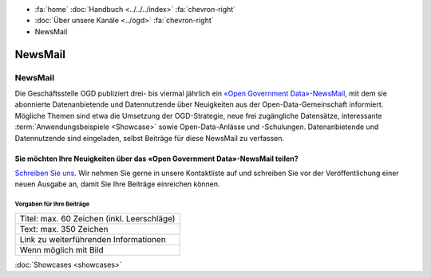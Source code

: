 .. container:: custom-breadcrumbs

   - :fa:`home` :doc:`Handbuch <../../../index>` :fa:`chevron-right`
   - :doc:`Über unsere Kanäle <../ogd>` :fa:`chevron-right`
   - NewsMail

*************************************
NewsMail
*************************************

NewsMail
==============

Die Geschäftsstelle OGD publiziert drei- bis viermal jährlich ein
`«Open Government Data»-NewsMail <https://www.bfs.admin.ch/bfs/de/home/dienstleistungen/ogd/newsmail.html>`__,
mit dem sie abonnierte Datenanbietende und Datennutzende über Neuigkeiten
aus der Open-Data-Gemeinschaft informiert. Mögliche Themen sind etwa die
Umsetzung der OGD-Strategie, neue frei zugängliche Datensätze,
interessante :term:`Anwendungsbeispiele <Showcase>`
sowie Open-Data-Anlässe und -Schulungen. Datenanbietende und
Datennutzende sind eingeladen, selbst Beiträge für diese NewsMail zu verfassen.

Sie möchten Ihre Neuigkeiten über das «Open Government Data»-NewsMail teilen?
--------------------------------------------------------------------------------

`Schreiben Sie uns <mailto:opendata@bfs.admin.ch>`__.
Wir nehmen Sie gerne in unsere Kontaktliste auf und schreiben Sie vor der
Veröffentlichung einer neuen Ausgabe an, damit Sie Ihre Beiträge einreichen können.

Vorgaben für Ihre Beiträge
^^^^^^^^^^^^^^^^^^^^^^^^^^^^^

+----------------------------------------------------+
| Titel: max. 60 Zeichen (inkl. Leerschläge)         |
+----------------------------------------------------+
| Text: max. 350 Zeichen                             |
+----------------------------------------------------+
| Link zu weiterführenden Informationen              |
+----------------------------------------------------+
| Wenn möglich mit Bild                              |
+----------------------------------------------------+

.. container:: teaser

    :doc:`Showcases <showcases>`
